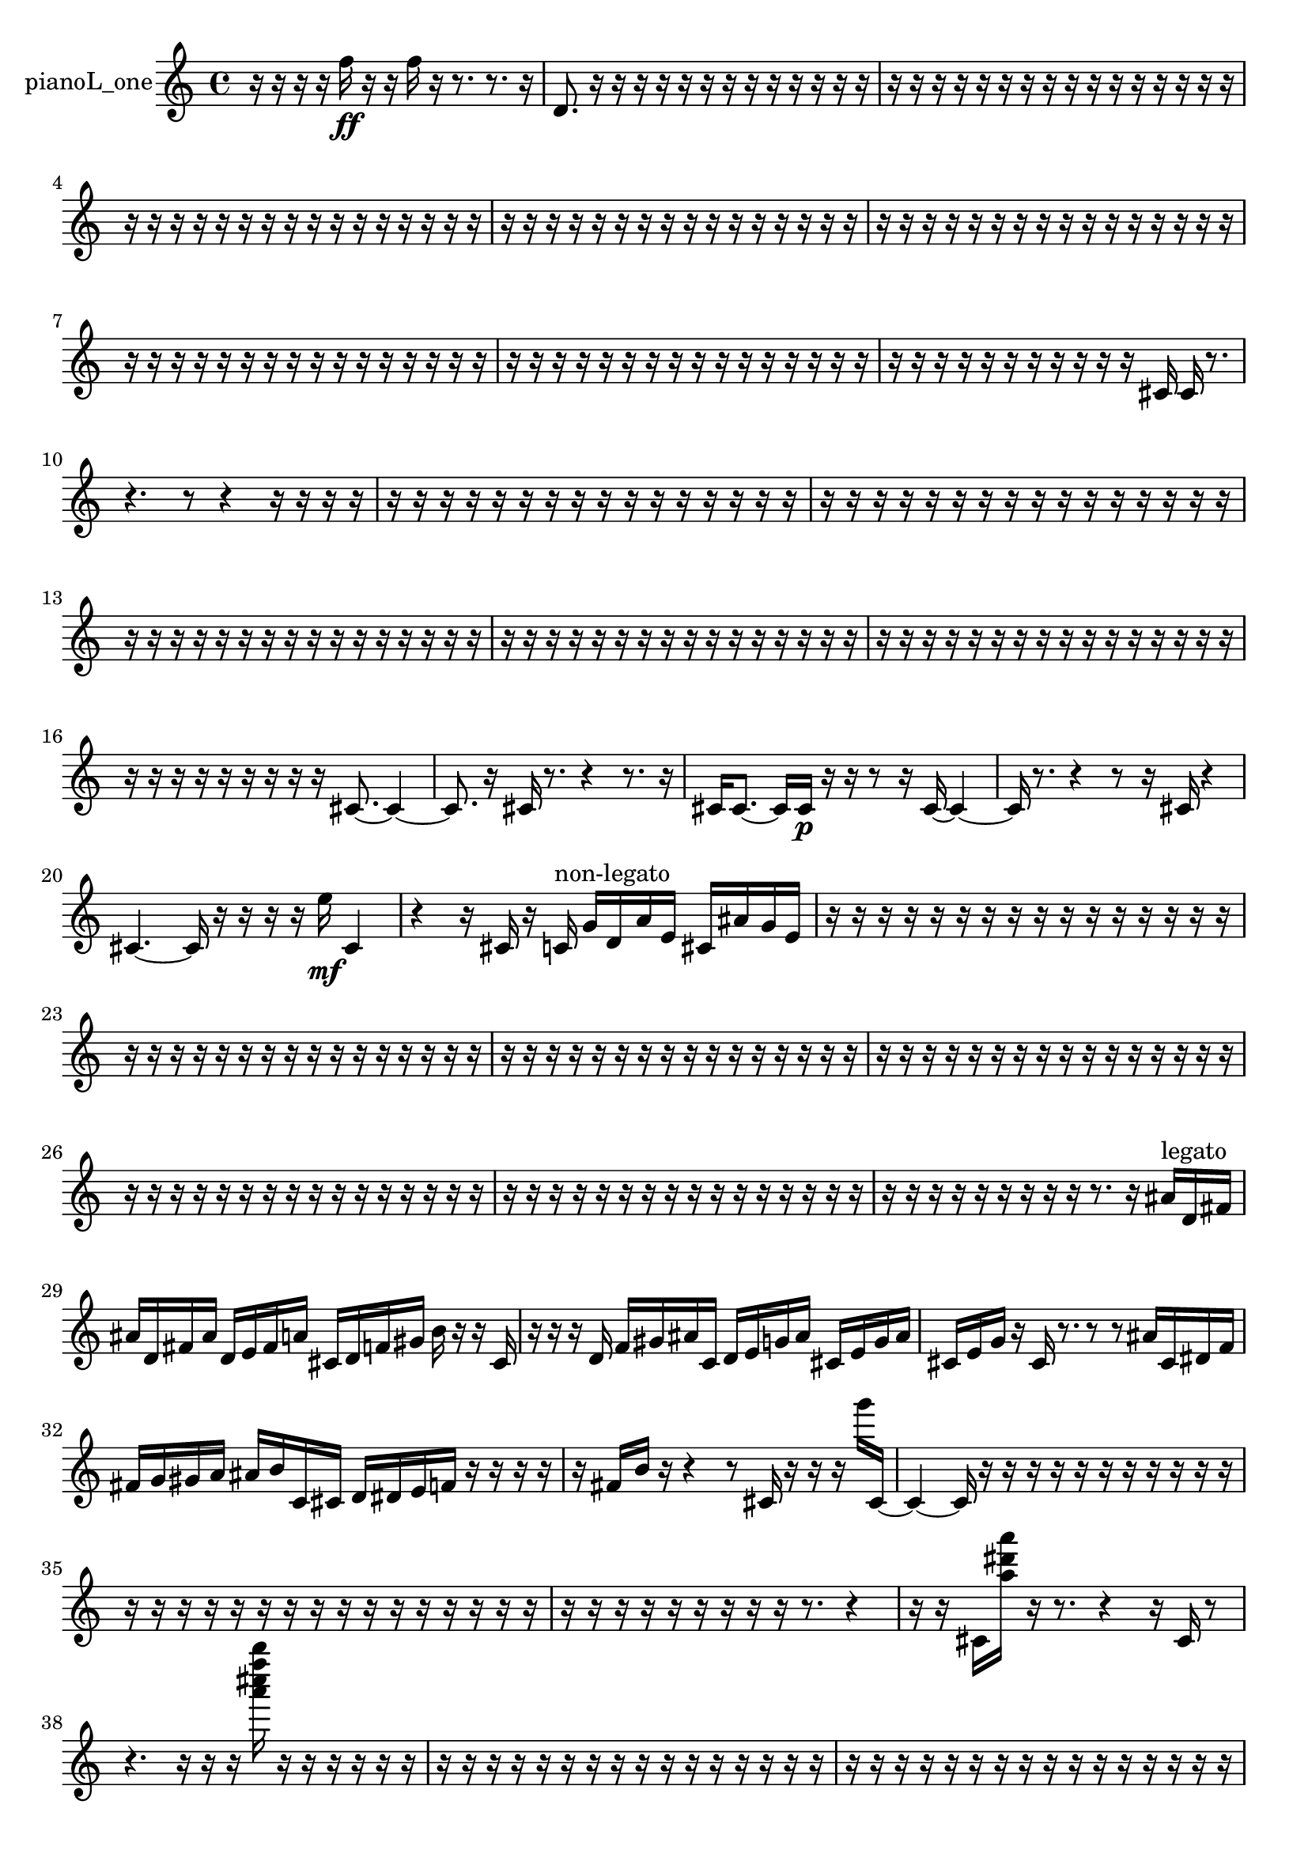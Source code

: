 % [notes] external for Pure Data
% development-version July 14, 2014 
% by Jaime E. Oliver La Rosa
% la.rosa@nyu.edu
% @ the Waverly Labs in NYU MUSIC FAS
% Open this file with Lilypond
% more information is available at lilypond.org
% Released under the GNU General Public License.

% HEADERS

glissandoSkipOn = {
  \override NoteColumn.glissando-skip = ##t
  \hide NoteHead
  \hide Accidental
  \hide Tie
  \override NoteHead.no-ledgers = ##t
}

glissandoSkipOff = {
  \revert NoteColumn.glissando-skip
  \undo \hide NoteHead
  \undo \hide Tie
  \undo \hide Accidental
  \revert NoteHead.no-ledgers
}
pianoL_one_part = {

  \time 4/4

  \clef treble 
  % ________________________________________bar 1 :
  r16  r16  r16  r16 
  f''16\ff  r16  r16  f''16 
  r16  r8. 
  r8.  r16  |
  % ________________________________________bar 2 :
  d'8.  r16 
  r16  r16  r16  r16 
  r16  r16  r16  r16 
  r16  r16  r16  r16  |
  % ________________________________________bar 3 :
  r16  r16  r16  r16 
  r16  r16  r16  r16 
  r16  r16  r16  r16 
  r16  r16  r16  r16  |
  % ________________________________________bar 4 :
  r16  r16  r16  r16 
  r16  r16  r16  r16 
  r16  r16  r16  r16 
  r16  r16  r16  r16  |
  % ________________________________________bar 5 :
  r16  r16  r16  r16 
  r16  r16  r16  r16 
  r16  r16  r16  r16 
  r16  r16  r16  r16  |
  % ________________________________________bar 6 :
  r16  r16  r16  r16 
  r16  r16  r16  r16 
  r16  r16  r16  r16 
  r16  r16  r16  r16  |
  % ________________________________________bar 7 :
  r16  r16  r16  r16 
  r16  r16  r16  r16 
  r16  r16  r16  r16 
  r16  r16  r16  r16  |
  % ________________________________________bar 8 :
  r16  r16  r16  r16 
  r16  r16  r16  r16 
  r16  r16  r16  r16 
  r16  r16  r16  r16  |
  % ________________________________________bar 9 :
  r16  r16  r16  r16 
  r16  r16  r16  r16 
  r16  r16  r16  cis'16 
  cis'16  r8.  |
  % ________________________________________bar 10 :
  r4. 
  r8 
  r4 
  r16  r16  r16  r16  |
  % ________________________________________bar 11 :
  r16  r16  r16  r16 
  r16  r16  r16  r16 
  r16  r16  r16  r16 
  r16  r16  r16  r16  |
  % ________________________________________bar 12 :
  r16  r16  r16  r16 
  r16  r16  r16  r16 
  r16  r16  r16  r16 
  r16  r16  r16  r16  |
  % ________________________________________bar 13 :
  r16  r16  r16  r16 
  r16  r16  r16  r16 
  r16  r16  r16  r16 
  r16  r16  r16  r16  |
  % ________________________________________bar 14 :
  r16  r16  r16  r16 
  r16  r16  r16  r16 
  r16  r16  r16  r16 
  r16  r16  r16  r16  |
  % ________________________________________bar 15 :
  r16  r16  r16  r16 
  r16  r16  r16  r16 
  r16  r16  r16  r16 
  r16  r16  r16  r16  |
  % ________________________________________bar 16 :
  r16  r16  r16  r16 
  r16  r16  r16  r16 
  r16  cis'8.~ 
  cis'4~  |
  % ________________________________________bar 17 :
  cis'8.  r16 
  cis'16  r8. 
  r4 
  r8.  r16  |
  % ________________________________________bar 18 :
  cis'16  cis'8.~ 
  cis'16  cis'16\p  r16  r16 
  r8  r16  cis'16~ 
  cis'4~  |
  % ________________________________________bar 19 :
  cis'16  r8. 
  r4 
  r8  r16  cis'16 
  r4  |
  % ________________________________________bar 20 :
  cis'4.~ 
  cis'16  r16 
  r16  r16  r16  e''16\mf 
  cis'4  |
  % ________________________________________bar 21 :
  r4 
  r16  cis'16  r16  c'16^\markup {non-legato } 
  g'16  d'16  a'16  e'16 
  cis'16  ais'16  g'16  e'16  |
  % ________________________________________bar 22 :
  r16  r16  r16  r16 
  r16  r16  r16  r16 
  r16  r16  r16  r16 
  r16  r16  r16  r16  |
  % ________________________________________bar 23 :
  r16  r16  r16  r16 
  r16  r16  r16  r16 
  r16  r16  r16  r16 
  r16  r16  r16  r16  |
  % ________________________________________bar 24 :
  r16  r16  r16  r16 
  r16  r16  r16  r16 
  r16  r16  r16  r16 
  r16  r16  r16  r16  |
  % ________________________________________bar 25 :
  r16  r16  r16  r16 
  r16  r16  r16  r16 
  r16  r16  r16  r16 
  r16  r16  r16  r16  |
  % ________________________________________bar 26 :
  r16  r16  r16  r16 
  r16  r16  r16  r16 
  r16  r16  r16  r16 
  r16  r16  r16  r16  |
  % ________________________________________bar 27 :
  r16  r16  r16  r16 
  r16  r16  r16  r16 
  r16  r16  r16  r16 
  r16  r16  r16  r16  |
  % ________________________________________bar 28 :
  r16  r16  r16  r16 
  r16  r16  r16  r16 
  r16  r8. 
  r16  ais'16^\markup {legato }  d'16  fis'16  |
  % ________________________________________bar 29 :
  ais'16  d'16  fis'16  ais'16 
  d'16  e'16  fis'16  a'16 
  cis'16  d'16  f'16  gis'16 
  b'16  r16  r16  cis'16  |
  % ________________________________________bar 30 :
  r16  r16  r16  d'16 
  f'16  gis'16  ais'16  c'16 
  d'16  e'16  g'16  ais'16 
  cis'16  e'16  g'16  ais'16  |
  % ________________________________________bar 31 :
  cis'16  e'16  g'16  r16 
  cis'16  r8. 
  r8  r8 
  ais'16  cis'16  dis'16  f'16  |
  % ________________________________________bar 32 :
  fis'16  g'16  gis'16  a'16 
  ais'16  b'16  c'16  cis'16 
  d'16  dis'16  e'16  f'16 
  r16  r16  r16  r16  |
  % ________________________________________bar 33 :
  r16  fis'16  b'16  r16 
  r4 
  r8  cis'16  r16 
  r16  r16  g'''16  cis'16~  |
  % ________________________________________bar 34 :
  cis'4~ 
  cis'16  r16  r16  r16 
  r16  r16  r16  r16 
  r16  r16  r16  r16  |
  % ________________________________________bar 35 :
  r16  r16  r16  r16 
  r16  r16  r16  r16 
  r16  r16  r16  r16 
  r16  r16  r16  r16  |
  % ________________________________________bar 36 :
  r16  r16  r16  r16 
  r16  r16  r16  r16 
  r16  r8. 
  r4  |
  % ________________________________________bar 37 :
  r16  r16  cis'16  <a'' dis''' a''' >16 
  r16  r8. 
  r4 
  r16  cis'16  r8  |
  % ________________________________________bar 38 :
  r4. 
  r16  r16 
  r16  <a''' cis'''' f'''' b'''' >16  r16  r16 
  r16  r16  r16  r16  |
  % ________________________________________bar 39 :
  r16  r16  r16  r16 
  r16  r16  r16  r16 
  r16  r16  r16  r16 
  r16  r16  r16  r16  |
  % ________________________________________bar 40 :
  r16  r16  r16  r16 
  r16  r16  r16  r16 
  r16  r16  r16  r16 
  r16  r16  r16  r16  |
  % ________________________________________bar 41 :
  r16  r16  r16  r16 
  r16  r8. 
  r8  cis'8~\p 
  cis'16  r16  r8  |
  % ________________________________________bar 42 :
  r8  r16  c''''16 
  r2 
  r16  cis'16  r8  |
  % ________________________________________bar 43 :
  r4 
  cis'2~ 
  cis'16  cis'16  <e''' a''' e'''' a'''' >16  r16  |
  % ________________________________________bar 44 :
  cis'16  r8. 
  r4 
  cis'4.~ 
  cis'16  g'''16  |
  % ________________________________________bar 45 :
  fis'''16  g'''16  fis'''16  g'''16 
  fis'''16  g'''16  fis'''16  r16 
  r8.  cis'16 
  r8  <a''' cis'''' >16  r16  |
  % ________________________________________bar 46 :
  cis'16  cis'16  r16  e''16~ 
  e''8.  cis'16 
  r4 
  r16  <a' d'' >16  r16  r16  |
  % ________________________________________bar 47 :
  cis'4~ 
  cis'16  r16  r16  r16 
  r16  r16  r16  r16 
  r16  <g' b' >16  r16  r16  |
  % ________________________________________bar 48 :
  r4 
  r16  r16  r8 
  r4 
  r8.  r16  |
  % ________________________________________bar 49 :
  cis'16  r16  cis'8~ 
  cis'16  <a' b' cis'' d'' >16  r16  <a'' c''' fis''' >16 
  r16  r16  r8 
  r4  |
  % ________________________________________bar 50 :
  c'16^\markup {legato }  cis'16  c'16  c'16 
  c'16  cis'16  c'16  c'16 
  cis'16  cis'16  cis'16  c'16 
  c'16  c'16  cis'16  cis'16  |
  % ________________________________________bar 51 :
  c'16  c'16  cis'16  c'16 
  c'16  c'16  c'16  r16 
  r4 
  e''16  r16  cis'8~  |
  % ________________________________________bar 52 :
  cis'4~ 
  cis'16  r8. 
  r16  cis'16  b'16  fis'16 
  cis'16  gis'16  dis'16  ais'16  |
  % ________________________________________bar 53 :
  f'16  g'16  ais'16  cis'16 
  e'16  g'16  ais'16  cis'16 
  e'16  g'16  a'16  cis'16 
  f'16  a'16  cis'16  f'16  |
  % ________________________________________bar 54 :
  a'16  cis'8.~ 
  cis'4~ 
  cis'16  g'''16  fis'''16  g'''16 
  fis'''16  g'''16  fis'''16  g'''16  |
  % ________________________________________bar 55 :
  fis'''16  r8. 
  r4 
  cis'16  f'16  gis'16  b'16 
  d'16  f'16  gis'16  b'16  |
  % ________________________________________bar 56 :
  cis'16  dis'16  f'16  g'16 
  a'16  b'16  cis'16  f'16 
  a'16  cis'16  f'16  a'16 
  cis'16  f'16  a'16  cis'16  |
  % ________________________________________bar 57 :
  cis'16  f'16  a'16  cis'16 
  f'16  a'16  cis'16  f'16 
  d'16  b'16  gis'16  f'16 
  dis'16  e'16  f'16  fis'16  |
  % ________________________________________bar 58 :
  g'16  gis'16  a'16  d'16 
  g'16  dis'16  b'16  r16 
  r16  r8. 
  r4  |
  % ________________________________________bar 59 :
  r16  r16  r16  r16 
  r16  r16  r16  r16 
  r16  r16  r16  r16 
  r16  r16  r16  r16  |
  % ________________________________________bar 60 :
  cis'2 
  r16  r8. 
  r16  <e''' fis''' gis''' >16  r16  r16  |
  % ________________________________________bar 61 :
  cis'16\f  cis'8. 
  g'''16  fis'''16  g'''16  fis'''16 
  g'''16  fis'''16  g'''16  fis'''16 
  r4  |
  % ________________________________________bar 62 :
  r4. 
  r16  r16 
  d'16  r8. 
  d'16  r16  d'16  r16  |
  % ________________________________________bar 63 :
  r4. 
  r16  r16 
  <g' a' >16  r16  r8 
  r4  |
  % ________________________________________bar 64 :
  r4 
  r16  r16  <g' b' f'' >16  r16 
  r16  r16  r16  a'16 
  g'16  r16  r16  r16  |
  % ________________________________________bar 65 :
  r8  r16  g'''16 
  fis'''16  g'''16  fis'''16  g'''16 
  fis'''16  g'''16  fis'''16  <e''' fis''' a''' >16 
  r16  r8.  |
  % ________________________________________bar 66 :
  r16  r16  r16  r16 
  r16  r16  r16  r16 
  r16  r16  r16  r16 
  r16  r16  r16  r16  |
  % ________________________________________bar 67 :
  r16  r16  r16  r16 
  r16  r16  r16  r16 
  r16  r16  r16  r16 
  r16  r16  r16  r16  |
  % ________________________________________bar 68 :
  r16  r16  r16  r16 
  r16  r16  r16  r16 
  r16  r16  r16  r16 
  r16  r16  r16  r16  |
  % ________________________________________bar 69 :
  r16  r16  r16  r16 
  r16  r16  r16  r16 
  r16  r16  r16  r16 
  r16  r16  r16  r16  |
  % ________________________________________bar 70 :
  r16  r16  r16  r16 
  r16  r16  cis'16  r16 
  r2  |
  % ________________________________________bar 71 :
  r16  r16  r8 
  r8.  r16 
  r16  r16  r16  r16 
  r8  r8  |
  % ________________________________________bar 72 :
  r4. 
  cis'16  r16 
  cis'16  r8. 
  r4  |
  % ________________________________________bar 73 :
  r8.  cis'16~ 
  cis'4~ 
  cis'8  r8 
  r4  |
  % ________________________________________bar 74 :
  r4 
  cis'16  cis'8.~ 
  cis'4 
  r16  cis'16  r8  |
  % ________________________________________bar 75 :
  r16  r8  r16 
  r4 
  r8  cis'8~ 
  cis'16  r16  cis'16  r16  |
  % ________________________________________bar 76 :
  r4 
  r16  r16  r16  r16 
  r16  r16  r16  r16 
  r16  r16  r16  r16  |
  % ________________________________________bar 77 :
  r16  r16  r16  r16 
  r16  r16  r16  r16 
  r16  r16  r16  r16 
  r16  r16  r16  r16  |
  % ________________________________________bar 78 :
  r16  r16  r16  r16 
  r16  r16  r16  r16 
  r16  r16  r16  r16 
  r16  r16  r16  r16  |
  % ________________________________________bar 79 :
  r16  r16  r16  r16 
  r16  r16  r16  r16 
  r16  r16  r16  r16 
  r16  r16  r16  r16  |
  % ________________________________________bar 80 :
  r16  r16  r16  r16 
  r16  r16  r16  r16 
  r16  r16  r16  r16 
  r16  r16  r16  r16  |
  % ________________________________________bar 81 :
  r16  r16  r16  r16 
  r16  r16  r16  r16 
  r16  r16  r16  r16 
  r16  r16  r16  r16  |
  % ________________________________________bar 82 :
  r16  r16  r16  r16 
  r16  r16  r16  r16 
  r16  r16  r16  r16 
  r16  r16  r16  r16  |
  % ________________________________________bar 83 :
  r16  r16  r16  r16 
  r16  r16  r16  r16 
  r16  r16  r16  r16 
  r16  r16  r16  r16  |
  % ________________________________________bar 84 :
  r16  r16  r16  r16 
  r16  r16  r16  r16 
  r16  r16  r16  r16 
  r16  r16  r16  r16  |
  % ________________________________________bar 85 :
  r16  r16  r16  r16 
  r16  r16  r16  r16 
  r16  r16  r16  cis'16 
  r16  r8.  |
  % ________________________________________bar 86 :
  r8  r16  r16 
  r16  r16  r16  r16 
  r4 
  r8.  cis'16  |
  % ________________________________________bar 87 :
  r16  r8. 
  r4 
  r16  cis'8.~ 
  cis'4~  |
  % ________________________________________bar 88 :
  cis'8  r8 
  r4 
  r16  cis'16  r16  r16 
  r4  |
  % ________________________________________bar 89 :
  r4 
  r16  r8. 
  r4 
  cis'16  r16  r16  r16  |
  % ________________________________________bar 90 :
  cis'4~ 
  cis'16  r16  cis'8~ 
  cis'16  r16  r16  g'''16 
  r16  r16  r16  r16  |
  % ________________________________________bar 91 :
  r16  r16  r16  r16 
  r16  r16  r16  r16 
  r16  r16  r16  r16 
  r16  r16  r16  r16  |
  % ________________________________________bar 92 :
  r16  r16  r16  r16 
  r16  r16  r16  r16 
  r16  r16  r16  r16 
  r16  r16  r16  r16  |
  % ________________________________________bar 93 :
  r16  r16  r16  r16 
  r16  r16  r16  r16 
  r16  r16  r16  r16 
  r16  r16  r16  r16  |
  % ________________________________________bar 94 :
  r16  r16  r16  r16 
  r16  r16  r16  r16 
  r16  r16  r16  r16 
  r16  r16  cis'8~  |
  % ________________________________________bar 95 :
  cis'16  r16  r16  <a''' ais''' cis'''' >16 
  r16  cis'16  r16  r16 
  r16  r8. 
  r4  |
  % ________________________________________bar 96 :
  r8  r16  cis'16~ 
  cis'4~ 
  cis'16  cis'16  r16  r16 
  r4  |
  % ________________________________________bar 97 :
  r8.  cis'16~ 
  cis'8  r8 
  r4 
  r8.  r16  |
  % ________________________________________bar 98 :
  cis'16  r16  cis'8~ 
  cis'8  cis'8 
  r4. 
  r16  cis'16~  |
  % ________________________________________bar 99 :
  cis'4~ 
  cis'16  r16  cis'16\mf  r16 
  r16  r16  r16  r16 
  r16  r16  r16  r16  |
  % ________________________________________bar 100 :
  r16  r16  r16  r16 
  r16  r16  r16  r16 
  r16  r16  r16  r16 
  r16  r16  r16  r16  |
  % ________________________________________bar 101 :
  r16  r16  r16  r16 
  r16  r16  r16  r16 
  r16  r16  r16  r16 
  r16  r16  r16  r16  |
  % ________________________________________bar 102 :
  r16  r16 
}

\score {
  \new Staff \with { instrumentName = "pianoL_one" } {
    \new Voice {
      \pianoL_one_part
    }
  }
  \layout {
    \mergeDifferentlyHeadedOn
    \mergeDifferentlyDottedOn
    \set harmonicDots = ##t
    \override Glissando.thickness = #4
    \set Staff.pedalSustainStyle = #'mixed
    \override TextSpanner.bound-padding = #1.0
    \override TextSpanner.bound-details.right.padding = #1.3
    \override TextSpanner.bound-details.right.stencil-align-dir-y = #CENTER
    \override TextSpanner.bound-details.left.stencil-align-dir-y = #CENTER
    \override TextSpanner.bound-details.right-broken.text = ##f
    \override TextSpanner.bound-details.left-broken.text = ##f
    \override Glissando.minimum-length = #4
    \override Glissando.springs-and-rods = #ly:spanner::set-spacing-rods
    \override Glissando.breakable = ##t
    \override Glissando.after-line-breaking = ##t
    \set baseMoment = #(ly:make-moment 1/8)
    \set beatStructure = 2,2,2,2
    #(set-default-paper-size "a4")
  }
  \midi { }
}

\version "2.19.49"
% notes Pd External version testing 
